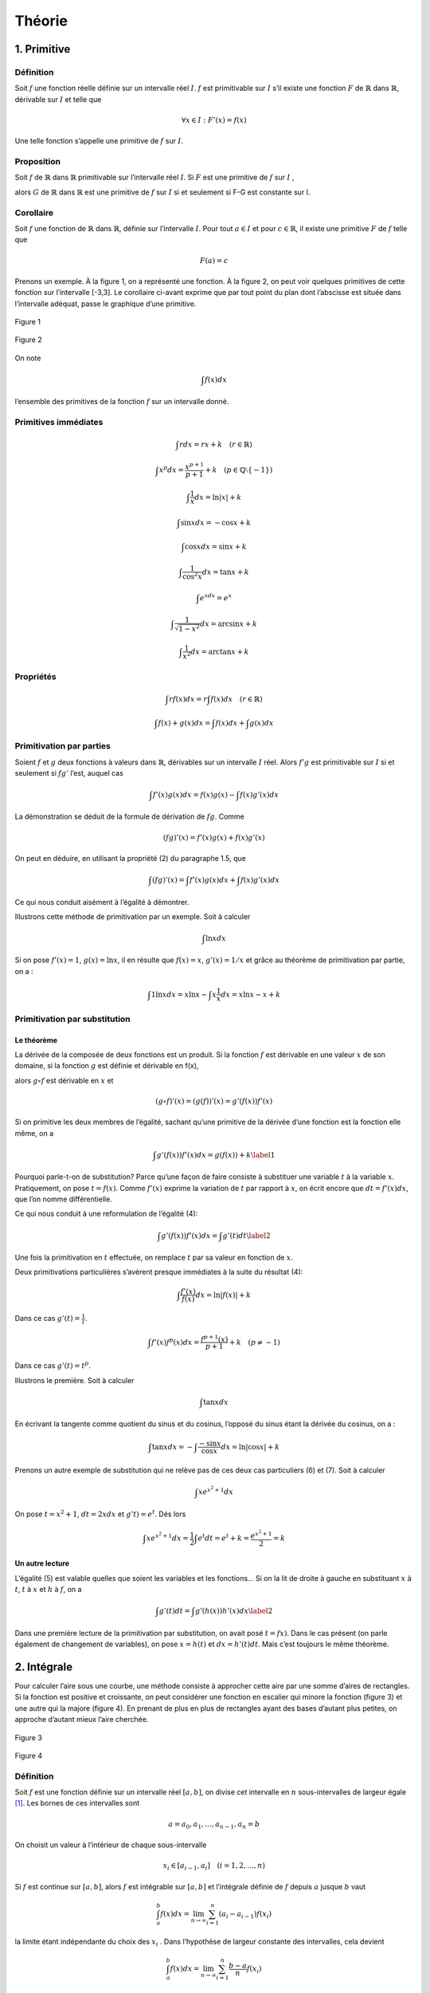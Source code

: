 *******
Théorie
*******

1. Primitive
============

Définition
----------

Soit :math:`f` une fonction réelle définie sur un intervalle réel
:math:`I`. :math:`f` est primitivable sur :math:`I` s’il existe une
fonction :math:`F` de :math:`\mathbb{R}` dans :math:`\mathbb{R}`,
dérivable sur :math:`I` et telle que

.. math:: \forall x\in I:F'(x) = f(x)

Une telle fonction s’appelle une primitive de :math:`f` sur :math:`I`.

Proposition
-----------

Soit :math:`f` de :math:`\mathbb{R}` dans :math:`\mathbb{R}`
primitivable sur l’intervalle réel :math:`I`. Si :math:`F` est une
primitive de :math:`f` sur :math:`I` ,

alors :math:`G` de :math:`\mathbb{R}` dans :math:`\mathbb{R}` est une
primitive de :math:`f` sur :math:`I` si et seulement si F-G est
constante sur I.

Corollaire
----------

Soit :math:`f` une fonction de :math:`\mathbb{R}` dans
:math:`\mathbb{R}`, définie sur l’intervalle :math:`I`. Pour tout
:math:`a\in I` et pour :math:`c\in \mathbb{R}`, il existe une primitive
:math:`F` de :math:`f` telle que

.. math:: F(a) = c

Prenons un exemple. À la figure 1, on a représenté une fonction. À la
figure 2, on peut voir quelques primitives de cette fonction sur
l’intervalle [-3,3]. Le corollaire ci-avant exprime que par tout point
du plan dont l’abscisse est située dans l’intervalle adéquat, passe le
graphique d’une primitive.

.. figure:: img/s1.png
    :scale: 70
    :align: center

    Figure 1

.. figure:: img/s2.png
    :scale: 70
    :align: center

    Figure 2

On note

.. math:: \int f(x)dx

l’ensemble des primitives de la fonction :math:`f` sur un intervalle
donné.

Primitives immédiates
---------------------

.. math:: \int rdx=rx+k \quad (r\in \mathbb{R})

.. math:: \int x^p dx=\frac{x^{p+1}}{p+1}+k \quad (p\in\mathbb{Q}\setminus {\left \{ -1 \right \}})

.. math:: \int \frac{1}{x}dx=\ln\left | x \right |+k

.. math:: \int \sin xdx= -\cos x +k

.. math:: \int \cos xdx= \sin x +k

.. math:: \int \frac{1}{\cos^2{x}}dx=\tan x +k

.. math:: \int e^xdx=e^x

.. math:: \int \frac{1}{\sqrt{1-x^2}}dx=\arcsin x +k

.. math:: \int \frac{1}{x^2}dx=\arctan x +k

Propriétés
----------

.. math:: \int rf(x)dx=r\int f(x)dx  \quad (r\in \mathbb{R})

.. math:: \int f(x)+g(x)dx=\int f(x)dx+ \int g(x)dx

Primitivation par parties
-------------------------

Soient :math:`f` et :math:`g` deux fonctions à valeurs dans
:math:`\mathbb{R}`, dérivables sur un intervalle :math:`I` réel. Alors
:math:`f'g` est primitivable sur :math:`I` si et seulement si
:math:`fg'` l’est, auquel cas

.. math:: \int f'(x)g(x) dx=f(x)g(x)-\int f(x)g'(x) dx

La démonstration se déduit de la formule de dérivation de :math:`fg`.
Comme

.. math:: \left ( fg \right )'(x)=f'(x)g(x)+f(x)g'(x)

On peut en déduire, en utilisant la propriété (2) du paragraphe 1.5, que

.. math:: \int \left ( fg \right )'(x)=\int f'(x)g(x) dx + \int f(x)g'(x) dx

Ce qui nous conduit aisément à l’égalité à démontrer.

Illustrons cette méthode de primitivation par un exemple. Soit à
calculer

.. math:: \int \ln x dx

Si on pose :math:`f'(x)=1`, :math:`g(x)=\ln x`, il en résulte que
:math:`f(x)=x`, :math:`g'(x)=1/x` et grâce au théorème de primitivation
par partie, on a :

.. math:: \int 1 \ln x dx=x\ln x -  \int x \frac{1}{x} dx=x\ln x-x+k

Primitivation par substitution
------------------------------

Le théorème
~~~~~~~~~~~

La dérivée de la composée de deux fonctions est un produit. Si la
fonction :math:`f` est dérivable en une valeur :math:`x` de son domaine,
si la fonction :math:`g` est définie et dérivable en f(x),

alors :math:`g \circ  f` est dérivable en :math:`x` et

.. math:: \left (g \circ  f  \right )'(x)= \left (g (f)  \right )'(x)=g'\left (f(x) \right) f'(x)

Si on primitive les deux membres de l’égalité, sachant qu’une primitive
de la dérivée d’une fonction est la fonction elle même, on a

.. math::

   \int g'\left (f(x) \right) f'(x)dx=g (f(x))+k
   \label{1}

Pourquoi parle-t-on de substitution? Parce qu’une façon de faire
consiste à substituer une variable :math:`t` à la variable :math:`x`.
Pratiquement, on pose :math:`t=f(x)`. Comme :math:`f'(x)` exprime la
variation de :math:`t` par rapport à :math:`x`, on écrit encore que
:math:`dt=f'(x)dx`, que l’on nomme différentielle.

Ce qui nous conduit à une reformulation de l’égalité (4):

.. math::

   \int g'\left (f(x) \right) f'(x)dx=\int g'(t)dt
   \label{2}

Une fois la primitivation en :math:`t` effectuée, on remplace :math:`t`
par sa valeur en fonction de :math:`x`.

Deux primitivations particulières s’avèrent presque immédiates à la
suite du résultat (4):

.. math:: \int \frac{f'(x)}{f(x)}dx=\ln\left | f(x) \right |+k

Dans ce cas :math:`g'(t)= \frac {1}{t}`.

.. math:: \int f'(x)f^p (x)dx=\frac{f^{p+1}(x)}{p+1}+k \quad (p\neq -1)

Dans ce cas :math:`g'(t)= t^p`.

Illustrons le première. Soit à calculer

.. math:: \int \tan x dx

En écrivant la tangente comme quotient du sinus et du cosinus, l’opposé
du sinus étant la dérivée du cosinus, on a :

.. math:: \int \tan x dx=-\int \frac{-\sin x}{\cos x}dx=\ln\left | \cos x \right |+k

Prenons un autre exemple de substitution qui ne relève pas de ces deux
cas particuliers (6) et (7). Soit à calculer

.. math:: \int xe^{x^2+1} dx

On pose :math:`t=x^2+1`, :math:`dt=2xdx` et :math:`g't)=e^t`. Dés lors

.. math:: \int xe^{x^2+1}dx=\frac{1}{2} \int e^{t}dt=e^t+k=\frac{e^{x^2+1}}{2}=k

Un autre lecture
~~~~~~~~~~~~~~~~

L’égalité (5) est valable quelles que soient les variables et les
fonctions... Si on la lit de droite à gauche en substituant :math:`x` à
:math:`t`, :math:`t` à :math:`x` et :math:`h` à :math:`f`, on a

.. math::

   \int g'(t)dt= \int g'\left (h(x) \right) h'(x)dx
   \label{2}

Dans une première lecture de la primitivation par substitution, on avait
posé :math:`t=fx)`. Dans le cas présent (on parle également de
changement de variables), on pose :math:`x=h(t)` et :math:`dx=h'(t)dt`.
Mais c’est toujours le même théorème.

2. Intégrale
============

Pour calculer l’aire sous une courbe, une méthode consiste à approcher
cette aire par une somme d’aires de rectangles. Si la fonction est
positive et croissante, on peut considérer une fonction en escalier qui
minore la fonction (figure 3) et une autre qui la majore (figure 4). En
prenant de plus en plus de rectangles ayant des bases d’autant plus
petites, on approche d’autant mieux l’aire cherchée.

.. figure:: img/s3.png
    :scale: 70
    :align: center

    Figure 3

.. figure:: img/s4.png
    :scale: 70
    :align: center

    Figure 4

.. _définition-1:

Définition
----------

Soit :math:`f` est une fonction définie sur un intervalle réel
:math:`[a,b]`, on divise cet intervalle en :math:`n` sous-intervalles de
largeur égale [1]_. Les bornes de ces intervalles sont

.. math:: a=a_{0},a_{1},...,a_{n-1},a_{n}=b

On choisit un valeur à l’intérieur de chaque sous-intervalle

.. math:: x_{i}\in [a_{i-1},a_{i}]\quad (i=1,2,...,n)

Si :math:`f` est continue sur :math:`[a,b]`, alors :math:`f` est
intégrable sur :math:`[a,b]` et l’intégrale définie de :math:`f` depuis
:math:`a` jusque :math:`b` vaut

.. math:: \int_{a}^{b}f(x)dx=\lim_{n \to\infty  }\sum_{i=1}^{n}(a_{i}-a_{i-1})f(x_{i})

la limite étant indépendante du choix des :math:`x_{i}` . Dans
l’hypothèse de largeur constante des intervalles, cela devient

.. math:: \int_{a}^{b}f(x)dx=\lim_{n \to\infty  }\sum_{i=1}^{n}\frac{b-a}{n}f(x_{i})

Aire et intégrale
-----------------

Géométriquement, l’intégrale définie :math:`\int_{a}^{b}f(x)dx`
correspond à l’aire comprise entre le graphique de la fonction
:math:`f`, l’axe des abscisses et les droites d’équations :math:`x = a`
et :math:`x =  b` (figure 5) lorsque la fonction est positive.

.. figure:: img/s5.png
    :scale: 70
    :align: center

    Figure 5

Par contre, lorsque la fonction est négative (figure 6), l’intégrale est
négative. Pour trouver l’aire comprise entre le graphique et l’axe des
abscisses, il faut prendre l’opposée de l’intégrale.

.. figure:: img/s6.png
    :scale: 70
    :align: center

    Figure 6

.. _propriétés-1:

Propriétés
----------

Ces propriétés découlent assez naturellement de la définition
d’intégrale définie.

.. math:: \int_{a}^{a}f(x)dx=0

.. math:: \int_{b}^{a}f(x)dx=-\int_{a}^{b}f(x)dx

.. math:: \int_{a}^{b}f(x)dx+\int_{b}^{c}f(x)dx=\int_{a}^{c}f(x)dx

.. math:: \int_{a}^{b}rf(x)dx=r\int_{a}^{b}f(x)dx\quad (r\in\mathbb{R})

.. math:: \int_{a}^{b}\left ( f(x)+g(x) \right )dx=\int_{a}^{b}f(x)dx+\int_{a}^{b}g(x)dx

Théorème fondamental
--------------------

Si :math:`f` est une fonction de :math:`\mathbb{R}` dans
:math:`\mathbb{R}` continue et primitivable sur un intervalle
:math:`[a,b]`, si :math:`F` est une primitive de :math:`f` sur cet
intervalle, considérons la fonction :math:`G` appelée intégrale
généralisée et définie comme suit

.. math:: \forall x\in[a,b]:G(x)=\int_{a}^{x}f(t)dt

Si :math:`f` est positive [2]_, :math:`G(x)` est assimilable à l’aire
hachurée de la figure 7. Calculons la dérivée de G, on a

.. math:: G'(x)=\lim_{\Delta x\rightarrow 0}\frac{G(x+\Delta x)-G(x)}{\Delta x}

.. figure:: img/s7.png
    :scale: 70
    :align: center

    Figure 7

Comme toute dérivée, il s’agit de la limite d’un taux d’accroissement.
La différence, au numérateur de ce taux, correspond à l’aire hachurée de
la figure 8, c’est-à-dire l’aire d’un rectangle infinitésimal. Si on
divise cette différence par la largeur :math:`\Delta x` de ce rectangle,
on obtient la hauteur du rectangle, à savoir :math:`f(x)` (quand
:math:`\Delta x` devient très petit). En résumé,

.. math:: G'(x)=f(x)

.. figure:: img/s8.png
    :scale: 70
    :align: center

    Figure 8

Comme :math:`f` est primitivable, :math:`F` étant une primitive de
:math:`f`, on peut écrire, à partir des propriétés des primitives, que
(:math:`k` étant un réel)

.. math:: G(x)=F(x)+k

ou encore

.. math:: \forall x\in[a,b]:\int_{a}^{x}f(t)dt=F(x)+k

Quand :math:`x = a`, on a

.. math:: \int_{a}^{a}f(t)dt=F(a)+k

Comme le premier membre de l’égalité est nul, on peut en déduire que

.. math:: k=-F(a)

Quand :math:`x = b`, on a

.. math:: \int_{a}^{b}f(t)dt=F(b)-F(a)

Cela nous donne le moyen de calculer une intégrale définie: pour ce
faire, il faut chercher une primitive de la fonction et la calculer aux
bornes de l’intervalle d’intégration. Prenons un exemple. Soit à
calculer l’aire déterminée par l’axe des abscisses et le graphique de la
fonction sinus entre 0 et :math:`\pi` (figure 1). Cette aire est égale à

.. math:: \int_{0}^{\pi}\sin x dx=\left [ -\cos x \right ]_{0}^{\pi}=-\cos \pi-(-\cos 0)=-(-1)-(-1)=2

3. Volume
=========

Considérons une fonction continue sur un intervalle :math:`[a,b]` réel.
Considérons également le solide de révolution engendré par la rotation
autour de l’axe :math:`0x`, de la surface plane délimitée par le
graphique de :math:`f` et l’axe :math:`0x`. On veut calculer le volume
de ce solide de révolution. Pour déterminer l’aire sous le graphique, on
a considéré une subdivision de l’intervalle :math:`[a,b]` en :math:`n`
sous-intervalles et une fonction en escalier (constante sur chaque
sous-intervalle) qui approche la fonction considérée. Si on fait encore
de même, chaque palier de la fonction en escalier va engendrer en
tournant autour de l’axe :math:`Ox`, un cylindre (figure 9) et la
fonction en escalier dans son entièreté engendrera un empilement de
cylindres. Chaque cylindre dont la base est située à l’abscisse x a pour
volume

.. math:: \pi\left ( f(x) \right )^2\Delta x

En passant à la limite sur :math:`n`, on obtiendra le volume du solide
de révolution qui vaut donc

.. math:: \int_{a}^{b}\pi\left ( f(x) \right )^2dx

.. figure:: img/s9.png
    :scale: 70
    :align: center

    Figure 9

4. Moyenne d’une fonction
=========================

La valeur moyenne d’une fonction :math:`f` sur un intervalle
:math:`[a,b]` est le réel

.. math:: m=\frac{1}{b-a}\int_{a}^{b} f(x)dx

Pour une fonction positive, c’est un réel tel que l’aire "sous la
courbe" entre :math:`a` et :math:`b` soit égale à l’aire du rectangle de
dimensions :math:`b-a` et :math:`m`.

La valeur moyenne de la fonction sinus sur :math:`[0,\pi]` vaut
:math:`\frac{2}{\pi}` (figure 10). La valeur moyenne de cette même
fonction sur :math:`[0,2\pi]` est égale à 0.

.. figure:: img/s10.png
    :scale: 70
    :align: center

    Figure 10

5. Mouvements
=============

Il a été vu précédemment que, dans un mouvement rectiligne, la vitesse
est obtenue comme dérivée de la position en fonction du temps.
L’accélération est, quant à elle, la dérivée de la vitesse. Dès lors,
pour déterminer la fonction position à partir de la fonction vitesse, il
faut chercher les primitives de la vitesse. Pour déterminer la fonction
vitesse à partir de la fonction accélération, il faut chercher les
primitives de l’accélération. Pour déterminer les constantes :math:`k`
adéquates, on se réfère aux conditions initiales. Considérons, par
exemple, un corps de 10 kg en chute libre, après avoir été lancé avec
une vitesse initiale de 5 m /sec vers le haut et d’une hauteur de 13 m.
Son accélération est celle de la pesanteur, à savoir :math:`g` ou -9,81
m/sec. On a donc

.. math:: a(t)=g

On peut en déduire que

.. math:: v(t)=\int gdt=gt +k

Pour déterminer :math:`k`, on s’intéresse au temps :math:`t = 0`. On
sait que la vitesse initiale est de 5 m/sec. D’où

.. math:: v(t)=gt +5

Pour la position, on a

.. math:: e(t)=\int gt +5dt=\frac{gt^2}{2}+5t+k

Quand t = 0,

.. math:: 0+0+k=13

Finalement

.. math:: e(t)=\frac{-9.81 t^2}{2}+5t+13

6. Travail
==========

Si un corps est soumis à une force variable en fonction de la position,
le travail produit par la force est égal à

.. math:: T=\int_{s_{1}}^{s_{2}}F(s)ds

où :math:`s` est l’espace parcouru et :math:`F(s)` est la composante de
la force dans la direction du déplacement.

Considérons à titre d’exemple, le travail fourni par un ressort de
raideur :math:`k=80` newtons par mètre. Pour revenir à sa position
initiale quand il est étiré de 10 cm. La force de rappel est
:math:`F(x)=-80x`, si :math:`x` donne sa position à partir de sa
position au repos. Et le travail effectué vaut

.. math:: \int_{0}^{\frac{1}{10}}-80xdx=\left [ \frac{-80x^2}{2} \right ]_{\frac{1}{10}}^{0}=-0.4 \text watt

.. [1]
   Ce n’est pas obligatoire de prendre une largeur d’intervalle
   constante sachant que de toutes façons, on fait tendre le nombre
   d’intervalles vers l’infini et que la largeur de tous les intervalles
   va tendre vers 0.

.. [2]
   Nous choisissons :math:`f` positive pour la facilité du raisonnement
   mais le résultat reste le même quel que soit le signe de la fonction.
